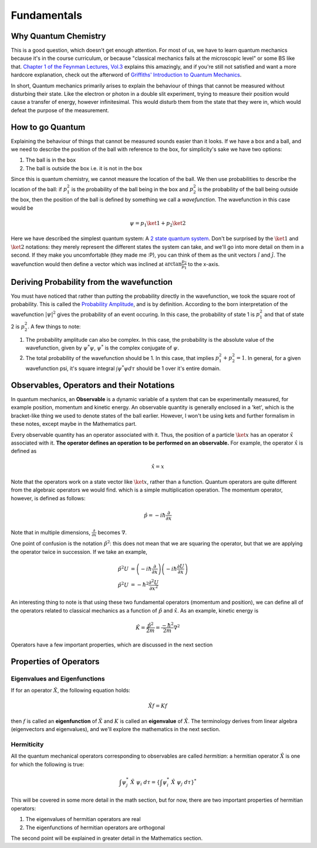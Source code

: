 Fundamentals
================================

Why Quantum Chemistry
#######################

This is a good question, which doesn't get enough attention. For most of us, 
we have to learn quantum mechanics because it's in the course curriculum, or 
because "classical mechanics fails at the microscopic level" or some BS like that.
`Chapter 1 of the Feynman Lectures, Vol.3 <https://www.feynmanlectures.caltech.edu/III_01.html>`_
explains this amazingly, and if you're still not satisfied and want a more 
hardcore explanation, check out the afterword of `Griffiths' Introduction to 
Quantum Mechanics <https://www.fisica.net/mecanica-quantica/Griffiths%20-%20Introduction%20to%20quantum%20mechanics.pdf>`_. 

In short, Quantum mechanics primarily arises to explain the behaviour of things 
that cannot be measured without disturbing their state. Like the electron or 
photon in a double slit experiment, trying to measure their position would 
cause a transfer of energy, however infinitesimal. This would disturb them from
the state that they were in, which would defeat the purpose of the measurement.

How to go Quantum
#####################

Explaining the behaviour of things that cannot be measured sounds easier than
it looks. If we have a box and a ball, and we need to describe the position of
the ball with reference to the box, for simplicity's sake we have two options:

1. The ball is in the box
2. The ball is outside the box i.e. it is not in the box

Since this is quantum chemistry, we cannot measure the location of the ball. 
We then use probabilities to describe the location of the ball: if :math:`p_1^2` is the 
probability of the ball being in the box and :math:`p_2^2` is the probability of the 
ball being outside the box, then the position of the ball is defined by something
we call a `wavefunction`. The wavefunction in this case would be

.. math:: \psi = p_1\ket{1} + p_2\ket{2}

Here we have described the simplest quantum system: A `2 state quantum system <https://en.wikipedia.org/wiki/Two-state_quantum_system>`_.
Don't be surprised by the :math:`\ket{1}` and :math:`\ket{2}` notations: they
merely represent the different states the system can take, and we'll go into 
more detail on them in a second. If they make you 
uncomfortable (they made me :P), you can think of them as the unit vectors 
:math:`\hat i` and :math:`\hat j`. The wavefunction would then define a vector
which was inclined at :math:`\arctan \frac{p_2}{p_1}` to the x-axis.

Deriving Probability from the wavefunction
###############################################################

You must have noticed that rather than putting the probability directly
in the wavefunction, we took the square root of probability. This is called
the `Probability Amplitude <https://en.wikipedia.org/wiki/Probability_amplitude>`_,
and is by definition. According to the born interpretation of the wavefunction
:math:`|\psi|^2` gives the probability of an event occuring. In this case, 
the probability of state 1 is :math:`p_1^2` and that of state 2 is :math:`p_2^2`. A few
things to note:

1. The probability amplitude can also be complex. In this case, the probability
   is the absolute value of the wavefunction, given by :math:`\psi^*\psi`, :math:`\psi^*`
   is the complex conjugate of :math:`\psi`.
2. The total probability of the wavefunction should be 1. In this case, that implies
   :math:`p_1^2 + p_2^2 = 1`. In general, for a given wavefunction psi, it's 
   square integral :math:`\int \psi^* \psi d\tau` should be 1 over it's entire
   domain.

Observables, Operators and their Notations
###################################################

In quantum mechanics, an **Observable** is a dynamic variable of a system that can 
be experimentally measured, for example position, momentum and kinetic energy.
An observable quantity is generally enclosed in a 'ket', which is the bracket-like
thing we used to denote states of the ball earlier. However, I won't be using 
kets and further formalism in these notes, except maybe in the Mathematics part.

Every observable quantity has an operator associated with it. Thus, the position
of a particle :math:`\ket{x}` has an operator :math:`\hat{x}` associated with
it. **The operator defines an operation to be performed on an observable.**
For example, the operator :math:`\hat x` is defined as

.. math:: \hat x = x

Note that the operators work on a state vector like :math:`\ket{x}`, rather
than a function. Quantum operators are quite different from the algebraic operators
we would find.
which is a simple multiplication operation. The momentum operator, however,
is defined as follows:

.. math:: \hat p = -i \hbar \frac{\partial}{\partial x}

Note that in multiple dimensions, :math:`\frac{\partial}{\partial x}` becomes 
:math:`\nabla`. 

One point of confusion is the notation :math:`\hat p^2`: this does not mean 
that we are squaring the operator, but that we are applying the operator twice
in succession. If we take an example, 

.. math:: 
	
	\begin{align}
	\hat p^2 U &= \left(-i\hbar \frac{\partial }{\partial x}\right) \left( -i\hbar \frac{\partial U}{\partial x}\right) \\
	\hat p^2 U &= -\hbar^2 \frac{\partial^2 U}{\partial x^2}
	\end{align}

An interesting thing to note is that using these two fundamental operators 
(momentum and position), we can define all of the operators related to classical
mechanics as a function of :math:`\hat p` and :math:`\hat x`. As an example, kinetic
energy is 

.. math:: \hat K = \frac{\hat p^2}{2m} = \frac{-\hbar^2}{2m}\nabla^2

Operators have a few important properties, which are discussed in the 
next section

Properties of Operators
##################################################

Eigenvalues and Eigenfunctions
**************************************************
If for an operator :math:`\hat X`, the following equation holds:

.. math:: \hat X f = K f

then :math:`f` is called an **eigenfunction** of :math:`\hat X` and :math:`K` is
called an **eigenvalue** of :math:`\hat X`. The terminology derives from linear
algebra (eigenvectors and eigenvalues), and we'll explore the mathematics in the
next section.

Hermiticity
**************************************************
All the quantum mechanical operators corresponding to observables are called
`hermitian`: a hermitian operator :math:`\hat X` is one for which the following 
is true:

.. math:: \int \psi_j^*\ \hat X\ \psi_i\ d\tau = \left\{ \int \psi_i^*\ \hat X\ \psi_j\ d\tau \right\}^*

This will be covered in some more detail in the math section, but for now, there
are two important properties of hermitian operators:

1. The eigenvalues of hermitian operators are real
2. The eigenfunctions of hermitian operators are orthogonal

The second point will be explained in greater detail in the Mathematics section.
